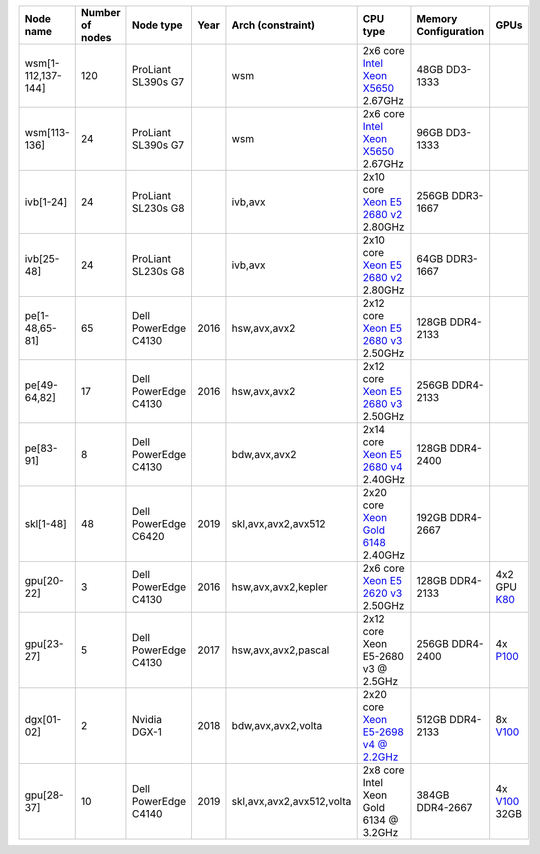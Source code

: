 .. csv-table::
   :delim: |
   :header-rows: 1

   Node name        | Number of nodes   | Node type              | Year    | Arch (constraint)         | CPU type                                                                                                                                             | Memory Configuration   | GPUs
   wsm[1-112,137-144] | 120             | ProLiant SL390s G7     |         | wsm                       | 2x6 core `Intel Xeon X5650 <http://ark.intel.com/products/47922/Intel-Xeon-Processor-X5650-%2812M-Cache-2_66-GHz-6_40-GTs-Intel-QPI%29>`__ 2.67GHz   | 48GB DD3-1333          |
   wsm[113-136]     | 24                | ProLiant SL390s G7     |         | wsm                       | 2x6 core `Intel Xeon X5650 <http://ark.intel.com/products/47922/Intel-Xeon-Processor-X5650-%2812M-Cache-2_66-GHz-6_40-GTs-Intel-QPI%29>`__ 2.67GHz   | 96GB DD3-1333          |
   ivb[1-24]        | 24                | ProLiant SL230s G8     |         | ivb,avx                   | 2x10 core `Xeon E5 2680 v2 <http://ark.intel.com/products/75277>`__ 2.80GHz                                                                          | 256GB DDR3-1667        |
   ivb[25-48]       | 24                | ProLiant SL230s G8     |         | ivb,avx                   | 2x10 core `Xeon E5 2680 v2 <http://ark.intel.com/products/75277>`__ 2.80GHz                                                                          | 64GB DDR3-1667         |
   pe[1-48,65-81]   | 65                | Dell PowerEdge C4130   | 2016    | hsw,avx,avx2              | 2x12 core `Xeon E5 2680 v3 <http://ark.intel.com/products/81908/Intel-Xeon-Processor-E5-2680-v3-30M-Cache-2_50-GHz>`__ 2.50GHz                       | 128GB DDR4-2133        |
   pe[49-64,82]     | 17                | Dell PowerEdge C4130   | 2016    | hsw,avx,avx2              | 2x12 core `Xeon E5 2680 v3 <http://ark.intel.com/products/81908/Intel-Xeon-Processor-E5-2680-v3-30M-Cache-2_50-GHz>`__ 2.50GHz                       | 256GB DDR4-2133        |
   pe[83-91]        | 8                 | Dell PowerEdge C4130   |         | bdw,avx,avx2              | 2x14 core `Xeon E5 2680 v4 <http://ark.intel.com/products/91754>`__ 2.40GHz                                                                          | 128GB DDR4-2400        |
   skl[1-48]        | 48                | Dell PowerEdge C6420   | 2019    | skl,avx,avx2,avx512       | 2x20 core `Xeon Gold 6148 <https://ark.intel.com/products/120489>`__ 2.40GHz                                                                         | 192GB DDR4-2667        |
   gpu[20-22]       | 3                 | Dell PowerEdge C4130   | 2016    | hsw,avx,avx2,kepler       | 2x6 core `Xeon E5 2620 v3 <http://ark.intel.com/products/83352/Intel-Xeon-Processor-E5-2620-v3-15M-Cache-2_40-GHz>`__ 2.50GHz                        | 128GB DDR4-2133        | 4x2 GPU `K80 <http://www.nvidia.com/object/tesla-k80.html>`__
   gpu[23-27]       | 5                 | Dell PowerEdge C4130   | 2017    | hsw,avx,avx2,pascal       | 2x12 core Xeon E5-2680 v3 @ 2.5GHz                                                                                                                   | 256GB DDR4-2400        | 4x `P100 <http://www.nvidia.com/object/tesla-p100.html>`__
   dgx[01-02]       | 2                 | Nvidia DGX-1           | 2018    | bdw,avx,avx2,volta        | 2x20 core `Xeon E5-2698 v4 @ 2.2GHz <https://ark.intel.com/products/91753/Intel-Xeon-Processor-E5-2698-v4-50M-Cache-2_20-GHz>`__                     | 512GB DDR4-2133        | 8x `V100 <https://www.nvidia.com/en-us/data-center/tesla-v100/>`__
   gpu[28-37]       | 10                | Dell PowerEdge C4140   | 2019    | skl,avx,avx2,avx512,volta | 2x8  core Intel Xeon Gold 6134 @ 3.2GHz                                                                                                              | 384GB DDR4-2667        | 4x `V100 <https://www.nvidia.com/en-us/data-center/tesla-v100>`__ 32GB
